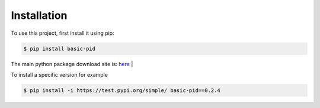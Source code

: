 .. _installation:

Installation
------------

To use this project, first install it using pip:

.. code-block:: console

    $ pip install basic-pid


The main python package download site is: `here <https://pypi.org/project/basic-pid/>`_
|

To install a specific version for example

.. code-block:: console

   $ pip install -i https://test.pypi.org/simple/ basic-pid==0.2.4







